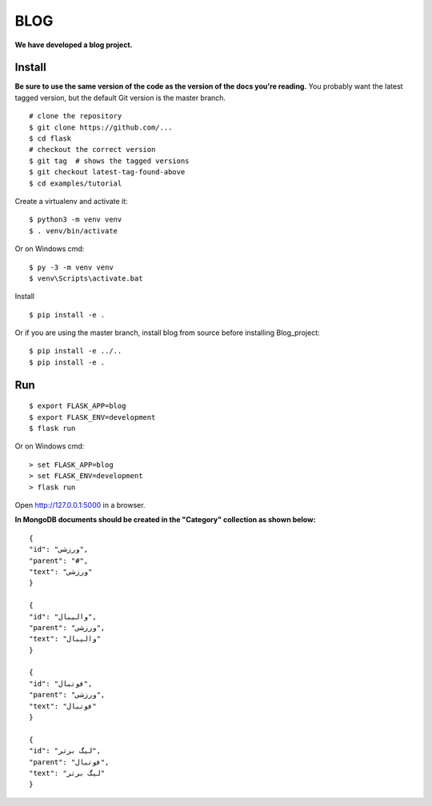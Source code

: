 BLOG
======
**We have developed a blog project.**

Install
-------

**Be sure to use the same version of the code as the version of the docs
you're reading.** You probably want the latest tagged version, but the
default Git version is the master branch. ::

    # clone the repository
    $ git clone https://github.com/...
    $ cd flask
    # checkout the correct version
    $ git tag  # shows the tagged versions
    $ git checkout latest-tag-found-above
    $ cd examples/tutorial

Create a virtualenv and activate it::

    $ python3 -m venv venv
    $ . venv/bin/activate

Or on Windows cmd::

    $ py -3 -m venv venv
    $ venv\Scripts\activate.bat

Install ::

    $ pip install -e .

Or if you are using the master branch, install blog from source before
installing Blog_project::

    $ pip install -e ../..
    $ pip install -e .


Run
---

::

    $ export FLASK_APP=blog
    $ export FLASK_ENV=development
    $ flask run

Or on Windows cmd::

    > set FLASK_APP=blog
    > set FLASK_ENV=development
    > flask run

Open http://127.0.0.1:5000 in a browser.

**In MongoDB documents should be created in the "Category" collection as shown below:**
::
    {
    "id": "ورزشی",
    "parent": "#",
    "text": "ورزشی"
    }

    {
    "id": "والیبال",
    "parent": "ورزشی",
    "text": "والیبال"
    }

    {
    "id": "فوتبال",
    "parent": "ورزشی",
    "text": "فوتبال"
    }

    {
    "id": "لیگ برتر",
    "parent": "فوتبال",
    "text": "لیگ برتر"
    }





